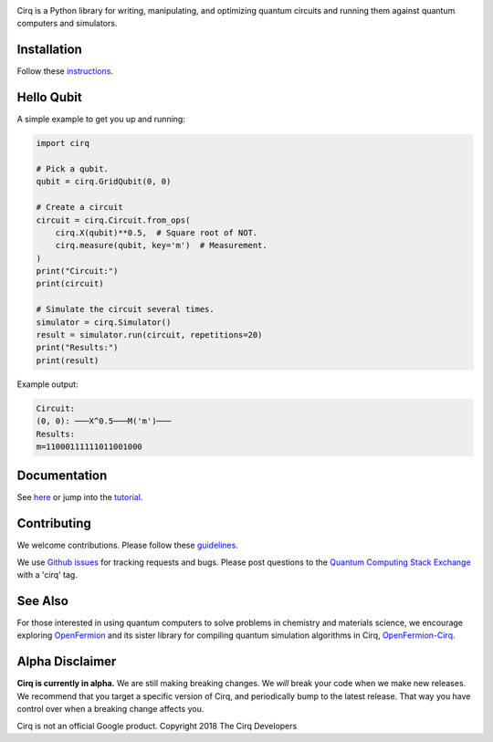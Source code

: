 .. image:: https://raw.githubusercontent.com/quantumlib/Cirq/master/docs/Cirq_logo_color.png
  :target: https://github.com/quantumlib/cirq
  :alt: Cirq
  :width: 500px

Cirq is a Python library for writing, manipulating, and optimizing quantum
circuits and running them against quantum computers and simulators.

.. image:: https://travis-ci.com/quantumlib/Cirq.svg?token=7FwHBHqoxBzvgH51kThw&branch=master
  :target: https://travis-ci.com/quantumlib/Cirq
  :alt: Build Status

.. image:: https://badge.fury.io/py/cirq.svg
    :target: https://badge.fury.io/py/cirq

.. image:: https://readthedocs.org/projects/cirq/badge/?version=master
    :target: https://cirq.readthedocs.io/en/master/?badge=master
    :alt: Documentation Status

Installation
------------

Follow these
`instructions <https://cirq.readthedocs.io/en/latest/install.html>`__.

Hello Qubit
-----------

A simple example to get you up and running:

.. code-block:: python

  import cirq

  # Pick a qubit.
  qubit = cirq.GridQubit(0, 0)

  # Create a circuit
  circuit = cirq.Circuit.from_ops(
      cirq.X(qubit)**0.5,  # Square root of NOT.
      cirq.measure(qubit, key='m')  # Measurement.
  )
  print("Circuit:")
  print(circuit)

  # Simulate the circuit several times.
  simulator = cirq.Simulator()
  result = simulator.run(circuit, repetitions=20)
  print("Results:")
  print(result)

Example output:

.. code-block:: bash

  Circuit:
  (0, 0): ───X^0.5───M('m')───
  Results:
  m=11000111111011001000


Documentation
-------------

See
`here <https://cirq.readthedocs.io/en/latest/>`__
or jump into the
`tutorial <https://cirq.readthedocs.io/en/latest/tutorial.html>`__.

Contributing
------------

We welcome contributions. Please follow these
`guidelines <https://github.com/quantumlib/cirq/blob/master/CONTRIBUTING.md>`__.

We use
`Github issues <https://github.com/quantumlib/Cirq/issues>`__
for tracking requests and bugs. Please post questions to the
`Quantum Computing Stack Exchange <https://quantumcomputing.stackexchange.com/>`__ with a 'cirq' tag.

See Also
--------

For those interested in using quantum computers to solve problems in
chemistry and materials science, we encourage exploring
`OpenFermion <https://github.com/quantumlib/openfermion>`__ and
its sister library for compiling quantum simulation algorithms in Cirq,
`OpenFermion-Cirq <https://github.com/quantumlib/openfermion-cirq>`__.

Alpha Disclaimer
----------------

**Cirq is currently in alpha.**
We are still making breaking changes.
We *will* break your code when we make new releases.
We recommend that you target a specific version of Cirq, and periodically bump to the latest release.
That way you have control over when a breaking change affects you.

Cirq is not an official Google product. Copyright 2018 The Cirq Developers


